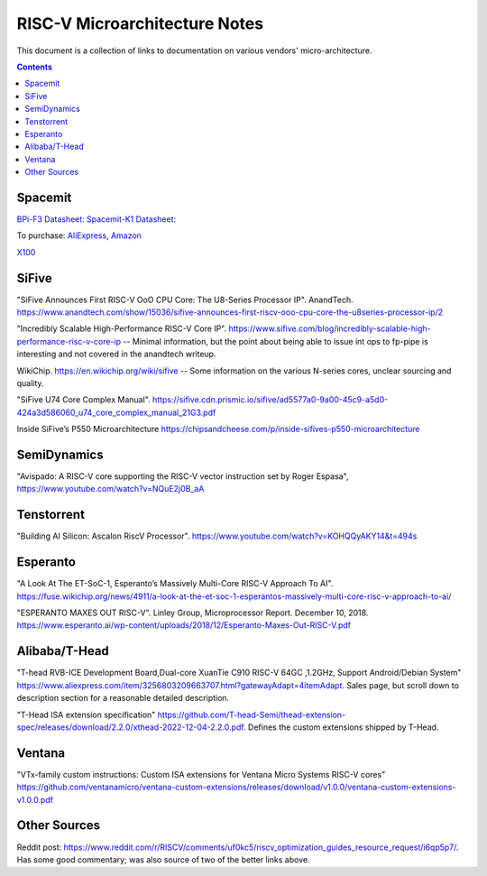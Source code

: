------------------------------
RISC-V Microarchitecture Notes
------------------------------

This document is a collection of links to documentation on various vendors' micro-architecture.  

.. contents::

Spacemit
--------

`BPi-F3 Datasheet: <https://docs.banana-pi.org/en/BPI-F3/SpacemiT_K1_datasheet>`_
`Spacemit-K1 Datasheet: <https://developer.spacemit.com/#/documentation?token=DBd4wvqoqi2fiqkiERTcbEDknBh>`_

To purchase: `AliExpress <https://a.aliexpress.com/_mOI0MCI>`_, `Amazon <https://www.amazon.com/BPI-F3-RISC-V-K1-SBC-Performance/dp/B0D44TH59S?th=1>`_

`X100 <https://www.spacemit.com/en/spacemit-x100-core/>`_

SiFive
------

"SiFive Announces First RISC-V OoO CPU Core: The U8-Series Processor IP". AnandTech.  `<https://www.anandtech.com/show/15036/sifive-announces-first-riscv-ooo-cpu-core-the-u8series-processor-ip/2>`_

"Incredibly Scalable High-Performance RISC-V Core IP". `<https://www.sifive.com/blog/incredibly-scalable-high-performance-risc-v-core-ip>`_ -- Minimal information, but the point about being able to issue int ops to fp-pipe is interesting and not covered in the anandtech writeup.  

WikiChip. `<https://en.wikichip.org/wiki/sifive>`_ -- Some information on the various N-series cores, unclear sourcing and quality.

"SiFive U74 Core Complex Manual". `<https://sifive.cdn.prismic.io/sifive/ad5577a0-9a00-45c9-a5d0-424a3d586060_u74_core_complex_manual_21G3.pdf>`_

Inside SiFive’s P550 Microarchitecture https://chipsandcheese.com/p/inside-sifives-p550-microarchitecture

SemiDynamics
------------

"Avispado: A RISC-V core supporting the RISC-V vector instruction set by Roger Espasa", `<https://www.youtube.com/watch?v=NQuE2j0B_aA>`_

Tenstorrent
-----------

"Building AI Silicon: Ascalon RiscV Processor".  `<https://www.youtube.com/watch?v=KOHQQyAKY14&t=494s>`_

Esperanto
---------

"A Look At The ET-SoC-1, Esperanto’s Massively Multi-Core RISC-V Approach To AI". `<https://fuse.wikichip.org/news/4911/a-look-at-the-et-soc-1-esperantos-massively-multi-core-risc-v-approach-to-ai/>`_

"ESPERANTO MAXES OUT RISC-V".  Linley Group, Microprocessor Report.  December 10, 2018.  `<https://www.esperanto.ai/wp-content/uploads/2018/12/Esperanto-Maxes-Out-RISC-V.pdf>`_

Alibaba/T-Head
--------------

"T-head RVB-ICE Development Board,Dual-core XuanTie C910 RISC-V 64GC ,1.2GHz, Support Android/Debian System" `<https://www.aliexpress.com/item/3256803209663707.html?gatewayAdapt=4itemAdapt>`_.  Sales page, but scroll down to description section for a reasonable detailed description.  

"T-Head ISA extension specification" `<https://github.com/T-head-Semi/thead-extension-spec/releases/download/2.2.0/xthead-2022-12-04-2.2.0.pdf>`_.  Defines the custom extensions shipped by T-Head.

Ventana
-------

"VTx-family custom instructions: Custom ISA extensions for Ventana Micro Systems RISC-V cores"
`<https://github.com/ventanamicro/ventana-custom-extensions/releases/download/v1.0.0/ventana-custom-extensions-v1.0.0.pdf>`_

Other Sources
-------------

Reddit post: `<https://www.reddit.com/r/RISCV/comments/uf0kc5/riscv_optimization_guides_resource_request/i6qp5p7/>`_.  Has some good commentary; was also source of two of the better links above.  
